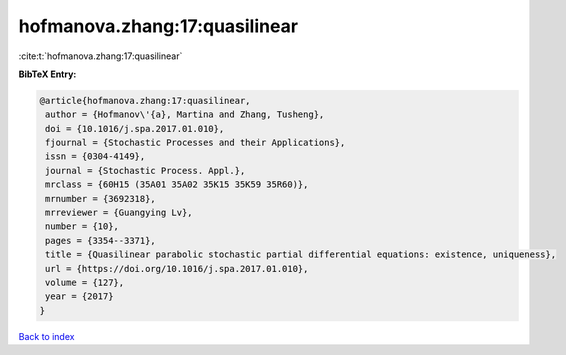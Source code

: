 hofmanova.zhang:17:quasilinear
==============================

:cite:t:`hofmanova.zhang:17:quasilinear`

**BibTeX Entry:**

.. code-block:: bibtex

   @article{hofmanova.zhang:17:quasilinear,
    author = {Hofmanov\'{a}, Martina and Zhang, Tusheng},
    doi = {10.1016/j.spa.2017.01.010},
    fjournal = {Stochastic Processes and their Applications},
    issn = {0304-4149},
    journal = {Stochastic Process. Appl.},
    mrclass = {60H15 (35A01 35A02 35K15 35K59 35R60)},
    mrnumber = {3692318},
    mrreviewer = {Guangying Lv},
    number = {10},
    pages = {3354--3371},
    title = {Quasilinear parabolic stochastic partial differential equations: existence, uniqueness},
    url = {https://doi.org/10.1016/j.spa.2017.01.010},
    volume = {127},
    year = {2017}
   }

`Back to index <../By-Cite-Keys.rst>`_
